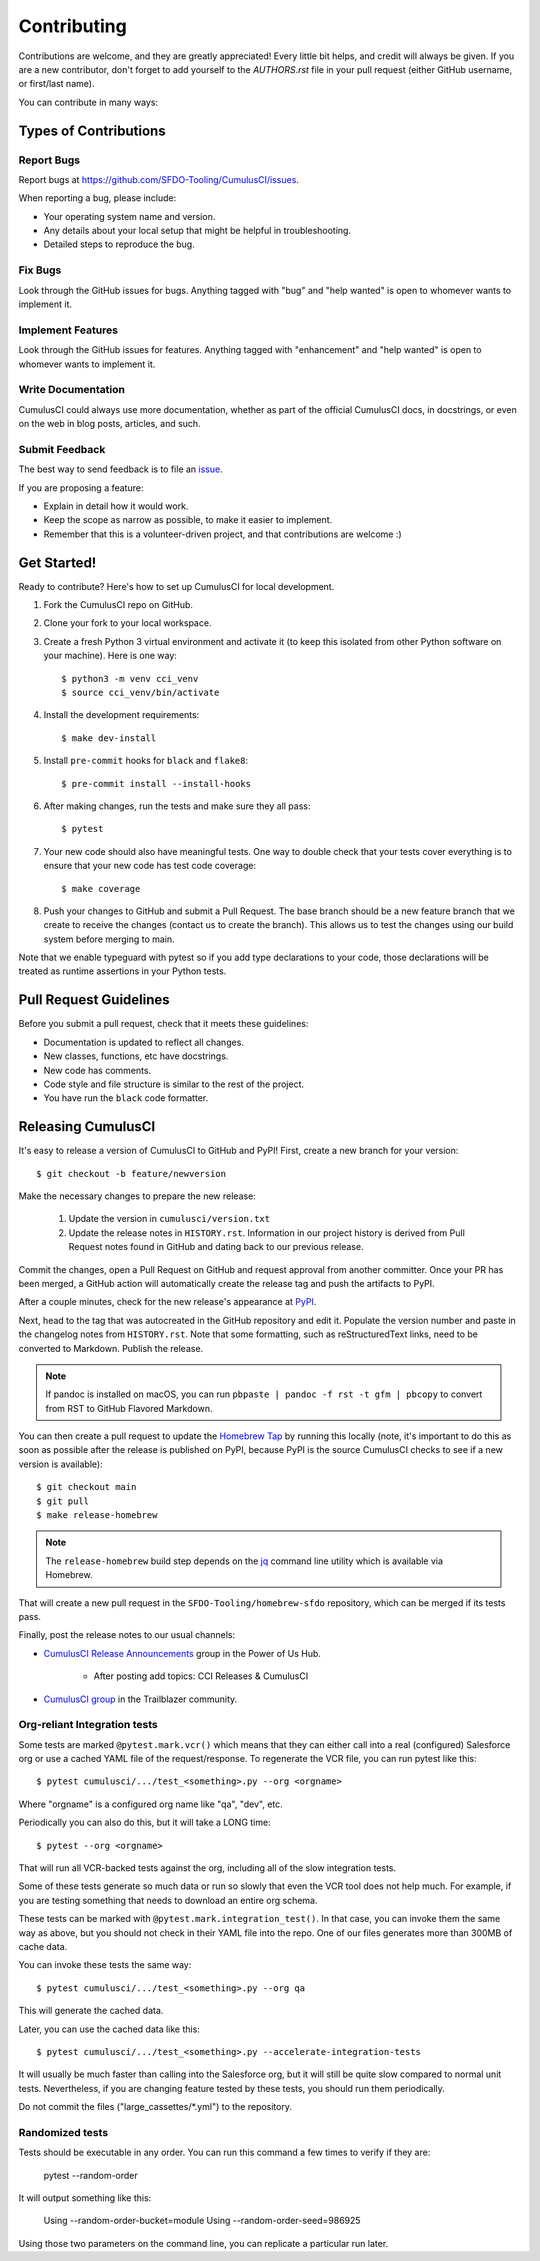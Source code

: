 ============
Contributing
============

Contributions are welcome, and they are greatly appreciated! Every little bit helps, and credit will always be given.
If you are a new contributor, don't forget to add yourself to the `AUTHORS.rst` file in your pull request (either GitHub username, or first/last name). 

You can contribute in many ways:

Types of Contributions
----------------------

Report Bugs
~~~~~~~~~~~

Report bugs at https://github.com/SFDO-Tooling/CumulusCI/issues.

When reporting a bug, please include:

* Your operating system name and version.
* Any details about your local setup that might be helpful in troubleshooting.
* Detailed steps to reproduce the bug.

Fix Bugs
~~~~~~~~

Look through the GitHub issues for bugs. Anything tagged with "bug" and "help wanted" is open to whomever wants to implement it.

Implement Features
~~~~~~~~~~~~~~~~~~

Look through the GitHub issues for features. Anything tagged with "enhancement" and "help wanted" is open to whomever wants to implement it.

Write Documentation
~~~~~~~~~~~~~~~~~~~

CumulusCI could always use more documentation, whether as part of the official CumulusCI docs, in docstrings, or even on the web in blog posts, articles, and such.

Submit Feedback
~~~~~~~~~~~~~~~

The best way to send feedback is to file an `issue <https://github.com/SFDO-Tooling/CumulusCI/issues>`_.

If you are proposing a feature:

* Explain in detail how it would work.
* Keep the scope as narrow as possible, to make it easier to implement.
* Remember that this is a volunteer-driven project, and that contributions are welcome :)

Get Started!
------------

Ready to contribute? Here's how to set up CumulusCI for local development.

1. Fork the CumulusCI repo on GitHub.
2. Clone your fork to your local workspace.
3. Create a fresh Python 3 virtual environment and activate it (to keep this isolated from other Python software on your machine). Here is one way::

    $ python3 -m venv cci_venv
    $ source cci_venv/bin/activate

4. Install the development requirements::

    $ make dev-install

5. Install ``pre-commit`` hooks for ``black`` and ``flake8``::

    $ pre-commit install --install-hooks

6. After making changes, run the tests and make sure they all pass::

    $ pytest

7. Your new code should also have meaningful tests. One way to double check that
   your tests cover everything is to ensure that your new code has test code coverage::

   $ make coverage

8. Push your changes to GitHub and submit a Pull Request. The base branch should be a new feature branch that we create to receive the changes (contact us to create the branch). This allows us to test the changes using our build system before merging to main.

Note that we enable typeguard with pytest so if you add type declarations to your 
code, those declarations will be treated as runtime assertions in your Python
tests.

Pull Request Guidelines
-----------------------

Before you submit a pull request, check that it meets these guidelines:

* Documentation is updated to reflect all changes.
* New classes, functions, etc have docstrings.
* New code has comments.
* Code style and file structure is similar to the rest of the project.
* You have run the ``black`` code formatter.

Releasing CumulusCI
-------------------

It's easy to release a version of CumulusCI to GitHub and PyPI! First, create a new branch for your version::

    $ git checkout -b feature/newversion

Make the necessary changes to prepare the new release:

    1. Update the version in ``cumulusci/version.txt``
    2. Update the release notes in ``HISTORY.rst``. Information in our project history is derived from Pull Request notes found in GitHub and dating back to our previous release.

Commit the changes, open a Pull Request on GitHub and request approval from another committer.
Once your PR has been merged, a GitHub action will automatically create the release tag and push the artifacts to PyPI.

After a couple minutes, check for the new release's appearance at `PyPI <https://pypi.org/project/cumulusci/>`_.

Next, head to the tag that was autocreated in the GitHub repository and edit it. Populate the version number and paste in the changelog notes from ``HISTORY.rst``. Note that some formatting, such as reStructuredText links, need to be converted to Markdown. Publish the release.

.. note::
    If pandoc is installed on macOS, you can run ``pbpaste | pandoc -f rst -t gfm | pbcopy`` to convert from RST to GitHub Flavored Markdown.

You can then create a pull request to update the `Homebrew Tap`_ by running this locally (note, it's important to do this as soon as possible after the release is published on PyPI, because PyPI is the source CumulusCI checks to see if a new version is available)::

    $ git checkout main
    $ git pull
    $ make release-homebrew

.. note::
    The ``release-homebrew`` build step depends on the `jq`_ command line utility which is available via Homebrew.

That will create a new pull request in the ``SFDO-Tooling/homebrew-sfdo`` repository, which can be merged if its tests pass.

Finally, post the release notes to our usual channels:

- `CumulusCI Release Announcements <https://powerofus.force.com/s/group/0F91E000000DHjTSAW/cumulusci-release-announcements>`_ group in the Power of Us Hub.

    - After posting add topics: CCI Releases & CumulusCI
    
- `CumulusCI group <https://success.salesforce.com/_ui/core/chatter/groups/GroupProfilePage?g=0F9300000009M9ZCAU>`_ in the Trailblazer community. 


.. _Homebrew Tap: https://github.com/SFDO-Tooling/homebrew-sfdo
.. _jq: https://stedolan.github.io/jq/

Org-reliant Integration tests
~~~~~~~~~~~~~~~~~~~~~~~~~~~~~

Some tests are marked ``@pytest.mark.vcr()`` which means that they can either
call into a real (configured) Salesforce org or use a cached YAML file of the request/response.
To regenerate the VCR file, you can run pytest like this::

    $ pytest cumulusci/.../test_<something>.py --org <orgname>

Where "orgname" is a configured org name like "qa", "dev", etc.

Periodically you can also do this, but it will take a LONG time::

    $ pytest --org <orgname>

That will run all VCR-backed tests against the org, including all of the slow
integration tests.

Some of these tests generate so much data or run so slowly that even the VCR tool does not
help much. For example, if you are testing something that needs to download an
entire org schema.

These tests can be marked with ``@pytest.mark.integration_test()``. In that case,
you can invoke them the same way as above, but you should not check in their
YAML file into the repo. One of our files generates more than 300MB of cache data.

You can invoke these tests the same way::

    $ pytest cumulusci/.../test_<something>.py --org qa

This will generate the cached data.

Later, you can use the cached data like this::

    $ pytest cumulusci/.../test_<something>.py --accelerate-integration-tests

It will usually be  much faster than calling into the Salesforce org, but it will
still be quite slow compared to normal unit tests. Nevertheless, if you are changing feature tested by
these tests, you should run them periodically.

Do not commit the files ("large_cassettes/\*.yml") to the repository.

Randomized tests
~~~~~~~~~~~~~~~~

Tests should be executable in any order. You can run this command
a few times to verify if they are:

    pytest --random-order

It will output something like this:

    Using --random-order-bucket=module
    Using --random-order-seed=986925

Using those two parameters on the command line, you can
replicate a particular run later.
